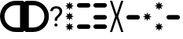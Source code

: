 SplineFontDB: 3.2
FontName: GarminLights
FullName: GarminLights
FamilyName: GarminLights
Weight: Light
Copyright: Copyright (c) 2020, maca88
UComments: "2020-11-7: Created with FontForge (http://fontforge.org)"
Version: 001.000
ItalicAngle: 0
UnderlinePosition: -102
UnderlineWidth: 51
Ascent: 819
Descent: 205
InvalidEm: 0
LayerCount: 2
Layer: 0 0 "Back" 1
Layer: 1 0 "Fore" 0
XUID: [1021 821 541848759 32267]
StyleMap: 0x0000
FSType: 0
OS2Version: 0
OS2_WeightWidthSlopeOnly: 0
OS2_UseTypoMetrics: 1
CreationTime: 1604708541
ModificationTime: 1605038440
OS2TypoAscent: 0
OS2TypoAOffset: 1
OS2TypoDescent: 0
OS2TypoDOffset: 1
OS2TypoLinegap: 92
OS2WinAscent: 0
OS2WinAOffset: 1
OS2WinDescent: 0
OS2WinDOffset: 1
HheadAscent: 0
HheadAOffset: 1
HheadDescent: 0
HheadDOffset: 1
OS2Vendor: 'PfEd'
MarkAttachClasses: 1
DEI: 91125
Encoding: ISO8859-1
UnicodeInterp: none
NameList: AGL For New Fonts
DisplaySize: -48
AntiAlias: 1
FitToEm: 0
WinInfo: 0 38 16
BeginPrivate: 0
EndPrivate
BeginChars: 256 11

StartChar: less
Encoding: 60 60 0
Width: 800
Flags: HW
LayerCount: 2
Fore
SplineSet
727 819 m 2
 767 819 800 786 800 746 c 2
 800 -132 l 2
 800 -172 767 -205 727 -205 c 2
 512 -205 l 2
 230 -205 0 25 0 307 c 0
 0 589 230 819 512 819 c 2
 727 819 l 2
653 -59 m 1
 653 673 l 1
 512 673 l 2
 310 673 146 509 146 307 c 0
 146 105 310 -59 512 -59 c 2
 653 -59 l 1
EndSplineSet
Validated: 1
EndChar

StartChar: greater
Encoding: 62 62 1
Width: 800
Flags: HW
LayerCount: 2
Fore
SplineSet
73 819 m 2
 288 819 l 2
 570 819 800 589 800 307 c 0
 800 25 570 -205 288 -205 c 2
 73 -205 l 2
 33 -205 0 -172 0 -132 c 2
 0 746 l 2
 0 786 33 819 73 819 c 2
146 -59 m 1
 288 -59 l 2
 490 -59 653 105 653 307 c 0
 653 509 490 673 288 673 c 2
 146 673 l 1
 146 -59 l 1
EndSplineSet
Validated: 1
EndChar

StartChar: b
Encoding: 98 98 2
Width: 539
Flags: HW
LayerCount: 2
Fore
SplineSet
416 234 m 2
 123 234 l 2
 83 234 50 267 50 307 c 0
 50 347 83 380 123 380 c 0
 416 380 l 2
 456 380 489 347 489 307 c 0
 489 267 456 234 416 234 c 2
EndSplineSet
Validated: 1
EndChar

StartChar: M
Encoding: 77 77 3
Width: 539
Flags: HW
LayerCount: 2
Fore
SplineSet
416 575 m 2
 123 575 l 2
 83 575 50 608 50 648 c 0
 50 688 83 721 123 721 c 0
 416 721 l 2
 456 721 489 688 489 648 c 0
 489 608 456 575 416 575 c 2
416 -108 m 2
 123 -107 l 2
 83 -107 50 -74 50 -34 c 0
 50 6 83 39 123 39 c 0
 416 39 l 2
 456 39 489 6 489 -34 c 0
 489 -74 456 -108 416 -108 c 2
EndSplineSet
Validated: 1
EndChar

StartChar: F
Encoding: 70 70 4
Width: 383
Flags: HW
LayerCount: 2
Fore
SplineSet
164 242 m 1
 91 207 l 1
 126 280 l 1
 50 307 l 1
 126 334 l 1
 91 407 l 1
 164 372 l 1
 191 449 l 1
 218 372 l 1
 291 407 l 1
 257 334 l 1
 333 307 l 1
 257 280 l 1
 291 207 l 1
 218 242 l 1
 191 165 l 1
 164 242 l 1
164 584 m 1
 91 550 l 1
 126 623 l 1
 50 650 l 1
 126 677 l 1
 91 750 l 1
 164 715 l 1
 191 792 l 1
 218 715 l 1
 291 750 l 1
 257 677 l 1
 333 650 l 1
 257 623 l 1
 291 550 l 1
 218 584 l 1
 191 508 l 1
 164 584 l 1
164 -100 m 1
 91 -134 l 1
 126 -61 l 1
 50 -34 l 1
 126 -7 l 1
 91 66 l 1
 164 31 l 1
 191 107 l 1
 218 31 l 1
 291 66 l 1
 257 -7 l 1
 333 -34 l 1
 257 -61 l 1
 291 -134 l 1
 218 -100 l 1
 191 -176 l 1
 164 -100 l 1
EndSplineSet
Validated: 1
EndChar

StartChar: f
Encoding: 102 102 5
Width: 383
Flags: HW
LayerCount: 2
Fore
SplineSet
164 242 m 1
 91 207 l 1
 126 280 l 1
 50 307 l 1
 126 334 l 1
 91 407 l 1
 164 372 l 1
 191 449 l 1
 218 372 l 1
 292 407 l 1
 257 334 l 1
 333 307 l 1
 257 280 l 1
 292 207 l 1
 218 242 l 1
 191 165 l 1
 164 242 l 1
EndSplineSet
Validated: 1
EndChar

StartChar: m
Encoding: 109 109 6
Width: 383
Flags: HW
LayerCount: 2
Fore
SplineSet
164 584 m 1
 91 550 l 1
 126 623 l 1
 50 650 l 1
 126 677 l 1
 91 750 l 1
 164 715 l 1
 191 792 l 1
 218 715 l 1
 291 750 l 1
 257 677 l 1
 333 650 l 1
 257 623 l 1
 291 550 l 1
 218 584 l 1
 191 508 l 1
 164 584 l 1
164 -100 m 1
 91 -134 l 1
 126 -61 l 1
 50 -34 l 1
 126 -7 l 1
 91 66 l 1
 164 31 l 1
 191 107 l 1
 218 31 l 1
 291 66 l 1
 257 -7 l 1
 333 -34 l 1
 257 -61 l 1
 291 -134 l 1
 218 -100 l 1
 191 -176 l 1
 164 -100 l 1
EndSplineSet
Validated: 1
EndChar

StartChar: S
Encoding: 83 83 7
Width: 539
Flags: HW
LayerCount: 2
Fore
SplineSet
416 575 m 2
 123 575 l 2
 83 575 50 608 50 648 c 0
 50 688 83 721 123 721 c 0
 416 721 l 2
 456 721 489 688 489 648 c 0
 489 608 456 575 416 575 c 2
416 234 m 2
 123 234 l 2
 83 234 50 267 50 307 c 0
 50 347 83 380 123 380 c 0
 416 380 l 2
 456 380 489 347 489 307 c 0
 489 267 456 234 416 234 c 2
416 -108 m 2
 123 -107 l 2
 83 -107 50 -74 50 -34 c 0
 50 6 83 39 123 39 c 0
 416 39 l 2
 456 39 489 6 489 -34 c 0
 489 -74 456 -108 416 -108 c 2
EndSplineSet
Validated: 1
EndChar

StartChar: s
Encoding: 115 115 8
Width: 539
Flags: HW
LayerCount: 2
Fore
SplineSet
416 234 m 2
 123 234 l 2
 83 234 50 267 50 307 c 0
 50 347 83 380 123 380 c 0
 416 380 l 2
 456 380 489 347 489 307 c 0
 489 267 456 234 416 234 c 2
EndSplineSet
Validated: 1
EndChar

StartChar: X
Encoding: 88 88 9
Width: 539
Flags: HW
LayerCount: 2
Fore
SplineSet
489 819 m 1
 318 307 l 1
 489 -205 l 1
 416 -205 l 1
 269 234 l 1
 123 -205 l 1
 50 -205 l 1
 221 307 l 1
 50 819 l 1
 123 819 l 1
 269 380 l 1
 416 819 l 1
 489 819 l 1
EndSplineSet
Validated: 1
EndChar

StartChar: question
Encoding: 63 63 10
Width: 489
Flags: HW
LayerCount: 2
Fore
SplineSet
278 161 m 1
 195 161 l 1
 195 183 196 201 197 215 c 0
 199 229 202 241 207 252 c 0
 212 263 219 274 228 284 c 0
 237 294 249 306 264 320 c 0
 274 331 284 341 295 352 c 0
 306 363 316 376 325 388 c 0
 334 400 341 412 347 426 c 0
 353 440 355 454 355 469 c 0
 355 502 346 527 327 544 c 0
 308 561 280 571 245 571 c 0
 231 571 217 568 204 565 c 0
 191 562 178 556 168 549 c 0
 158 542 149 532 143 521 c 0
 137 510 134 497 134 481 c 1
 50 481 l 1
 50 506 56 529 66 549 c 0
 76 569 90 586 107 600 c 0
 124 614 145 625 169 632 c 0
 193 639 218 643 245 643 c 0
 275 643 303 640 327 632 c 0
 351 624 371 613 388 598 c 0
 405 583 417 565 426 544 c 0
 435 523 439 499 439 472 c 0
 439 450 436 430 428 411 c 0
 420 392 411 373 399 356 c 0
 387 339 374 324 359 309 c 0
 344 294 330 280 316 267 c 0
 307 258 300 251 295 243 c 0
 290 235 286 227 284 219 c 0
 282 211 280 202 279 193 c 0
 278 184 278 173 278 161 c 1
185 20 m 0
 185 34 189 46 198 56 c 0
 207 66 220 70 237 70 c 0
 254 70 267 66 276 56 c 0
 285 46 289 34 289 20 c 0
 289 6 285 -6 276 -15 c 0
 267 -24 254 -29 237 -29 c 0
 220 -29 207 -24 198 -15 c 0
 189 -6 185 6 185 20 c 0
EndSplineSet
EndChar
EndChars
EndSplineFont
